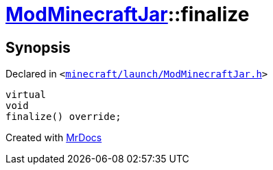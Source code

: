 [#ModMinecraftJar-finalize]
= xref:ModMinecraftJar.adoc[ModMinecraftJar]::finalize
:relfileprefix: ../
:mrdocs:


== Synopsis

Declared in `&lt;https://github.com/PrismLauncher/PrismLauncher/blob/develop/launcher/minecraft/launch/ModMinecraftJar.h#L29[minecraft&sol;launch&sol;ModMinecraftJar&period;h]&gt;`

[source,cpp,subs="verbatim,replacements,macros,-callouts"]
----
virtual
void
finalize() override;
----



[.small]#Created with https://www.mrdocs.com[MrDocs]#
